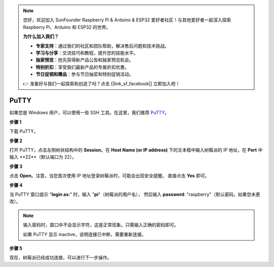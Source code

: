 .. note:: 

    您好，欢迎加入 SunFounder Raspberry Pi & Arduino & ESP32 爱好者社区！与其他爱好者一起深入探索 Raspberry Pi、Arduino 和 ESP32 的世界。

    **为什么加入我们？**

    - **专家支持**：通过我们的社区和团队帮助，解决售后问题和技术挑战。
    - **学习与分享**：交流技巧和教程，提升您的技能水平。
    - **独家预览**：抢先获得新产品公告和独家预览机会。
    - **特别折扣**：享受我们最新产品的专属折扣优惠。
    - **节日促销和赠品**：参与节日抽奖和特别促销活动。

    👉 准备好与我们一起探索和创造了吗？点击 [|link_sf_facebook|] 立即加入吧！

.. _login_windows:

PuTTY
=========================

如果您是 Windows 用户，可以使用一些 SSH 工具。在这里，我们推荐 `PuTTY <https://www.chiark.greenend.org.uk/~sgtatham/putty/latest.html>`_。

**步骤 1**

下载 PuTTY。

**步骤 2**

打开 PuTTY，点击左侧树状结构中的 **Session**。在 **Host Name (or IP address)** 下的文本框中输入树莓派的 IP 地址，在 **Port** 中输入 **22**（默认端口为 22）。

.. image:: img/image25.png
    :align: center

**步骤 3**

点击 **Open**。注意，当您首次使用 IP 地址登录树莓派时，可能会出现安全提醒。
直接点击 **Yes** 即可。

**步骤 4**

当 PuTTY 窗口提示 \"**login as:**\" 时，输入 \"**pi**\"（树莓派的用户名），
然后输入 **password**: \"raspberry\"（默认密码，如果您未更改）。

.. note::

    输入密码时，窗口中不会显示字符，这是正常现象。只需输入正确的密码即可。
    
    如果 PuTTY 显示 inactive，说明连接已中断，需要重新连接。
    
.. image:: img/image26.png
    :align: center

**步骤 5**


现在，树莓派已经成功连接，可以进行下一步操作。
